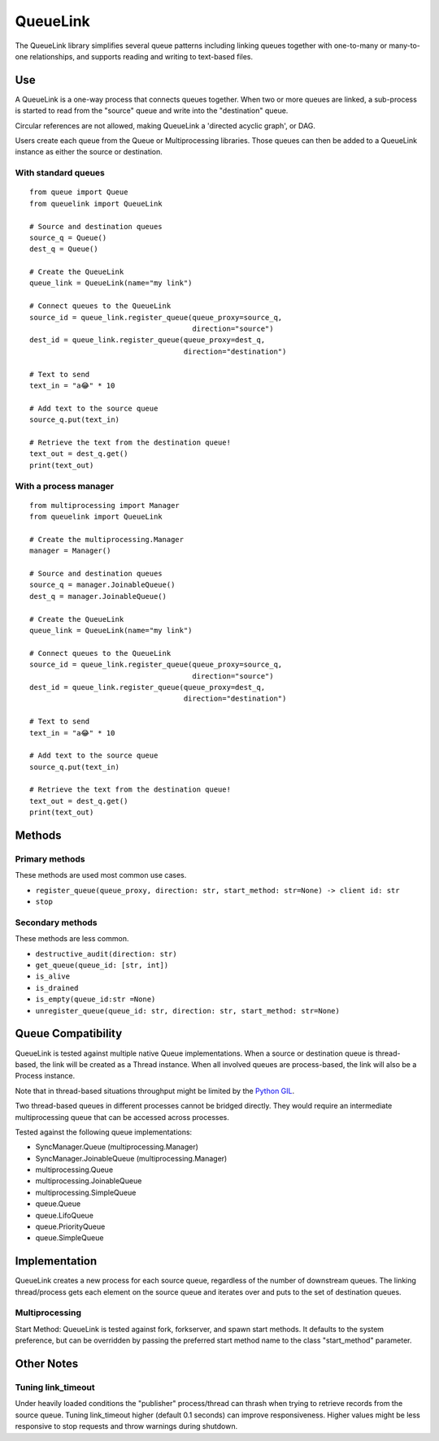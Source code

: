 ---------
QueueLink
---------
The QueueLink library simplifies several queue patterns including linking queues together with one-to-many or many-to-one relationships, and supports reading and writing to text-based files.

Use
===
A QueueLink is a one-way process that connects queues together. When two or more queues are linked, a sub-process is started to read from the "source" queue and write into the "destination" queue.

Circular references are not allowed, making QueueLink a 'directed acyclic graph', or DAG.

Users create each queue from the Queue or Multiprocessing libraries. Those queues can then be added to a QueueLink instance as either the source or destination.

With standard queues
--------------------

::

    from queue import Queue
    from queuelink import QueueLink

    # Source and destination queues
    source_q = Queue()
    dest_q = Queue()

    # Create the QueueLink
    queue_link = QueueLink(name="my link")

    # Connect queues to the QueueLink
    source_id = queue_link.register_queue(queue_proxy=source_q,
                                          direction="source")
    dest_id = queue_link.register_queue(queue_proxy=dest_q,
                                        direction="destination")

    # Text to send
    text_in = "a😂" * 10

    # Add text to the source queue
    source_q.put(text_in)

    # Retrieve the text from the destination queue!
    text_out = dest_q.get()
    print(text_out)


With a process manager
----------------------

::

    from multiprocessing import Manager
    from queuelink import QueueLink

    # Create the multiprocessing.Manager
    manager = Manager()

    # Source and destination queues
    source_q = manager.JoinableQueue()
    dest_q = manager.JoinableQueue()

    # Create the QueueLink
    queue_link = QueueLink(name="my link")

    # Connect queues to the QueueLink
    source_id = queue_link.register_queue(queue_proxy=source_q,
                                          direction="source")
    dest_id = queue_link.register_queue(queue_proxy=dest_q,
                                        direction="destination")

    # Text to send
    text_in = "a😂" * 10

    # Add text to the source queue
    source_q.put(text_in)

    # Retrieve the text from the destination queue!
    text_out = dest_q.get()
    print(text_out)

Methods
=======

Primary methods
---------------------
These methods are used most common use cases.

* ``register_queue(queue_proxy, direction: str, start_method: str=None) -> client id: str``
* ``stop``

Secondary methods
-----------------
These methods are less common.

* ``destructive_audit(direction: str)``
* ``get_queue(queue_id: [str, int])``
* ``is_alive``
* ``is_drained``
* ``is_empty(queue_id:str =None)``
* ``unregister_queue(queue_id: str, direction: str, start_method: str=None)``

Queue Compatibility
=============
QueueLink is tested against multiple native Queue implementations. When a source or destination queue is thread-based, the link will be created as a Thread instance. When all involved queues are process-based, the link will also be a Process instance.

Note that in thread-based situations throughput might be limited by the `Python GIL <https://wiki.python.org/moin/GlobalInterpreterLock>`_.

Two thread-based queues in different processes cannot be bridged directly. They would require an intermediate multiprocessing queue that can be accessed across processes.

Tested against the following queue implementations:

* SyncManager.Queue (multiprocessing.Manager)
* SyncManager.JoinableQueue (multiprocessing.Manager)
* multiprocessing.Queue
* multiprocessing.JoinableQueue
* multiprocessing.SimpleQueue
* queue.Queue
* queue.LifoQueue
* queue.PriorityQueue
* queue.SimpleQueue

Implementation
==============
QueueLink creates a new process for each source queue, regardless of the number of downstream queues. The linking thread/process gets each element on the source queue and iterates over and puts to the set of destination queues.

Multiprocessing
---------------
Start Method: QueueLink is tested against fork, forkserver, and spawn start methods. It defaults to the system preference, but can be overridden by passing the preferred start method name to the class "start_method" parameter.

Other Notes
===========

Tuning link_timeout
-------------------
Under heavily loaded conditions the "publisher" process/thread can thrash when trying to retrieve records from the source queue. Tuning link_timeout higher (default 0.1 seconds) can improve responsiveness. Higher values might be less responsive to stop requests and throw warnings during shutdown.